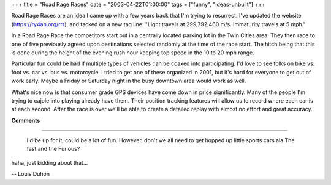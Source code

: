 +++
title = "Road Rage Races"
date = "2003-04-22T01:00:00"
tags = ["funny", "ideas-unbuilt"]
+++



Road Rage Races are an idea I came up with a few years back that I'm trying to resurrect.  I've updated the website (https://ry4an.org/rrr), and tacked on a new tag line: "Light travels at 299,792,460 m/s. Immaturity travels at 5 mph."

In a Road Rage Race the competitors start out in a centrally located parking lot in the Twin Cities area.  They then race to one of five previously agreed upon destinations selected randomly at the time of the race start.  The hitch being that this is done during the height of the evening rush hour keeping top speed in the 10 to 20 mph range.

Particular fun could be had if multiple types of vehicles can be coaxed into participating.  I'd love to see folks on bike vs. foot vs. car vs. bus vs. motorcycle.  I tried to get one of these organized in 2001, but it's hard for everyone to get out of work early.  Maybe a Friday or Saturday night in the busy downtown area would work as well.

What's nice now is that consumer grade GPS devices have come down in price significantly.  Many of the people I'm trying to cajole into playing already have them.  Their position tracking features will allow us to record where each car is at each second.  After the race is over we'll be able to create a detailed replay with almost no effort and great accuracy.










**Comments**


-------------------------

 I'd be up for it, could be a lot of fun. However, don't we all need to get hopped up little sports cars ala The fast and the Furious?

haha, just kidding about that...

-- Louis Duhon 


.. date: 1050987600
.. tags: funny,ideas-unbuilt
